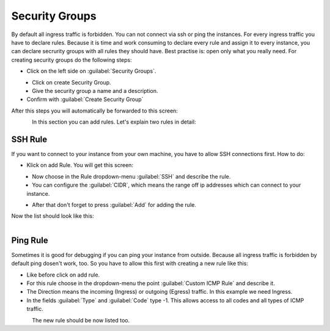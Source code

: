 ===============
Security Groups
===============

By default all ingress traffic is forbidden. You can not connect via ssh or ping the instances.
For every ingress traffic you have to declare rules. Because it is time and work consuming to declare every rule and assign it to every instance,
you can declare secrurity groups with all rules they should have. Best practise is: open only what you really need.
For creating security groups do the following steps:

* Click on the left side on :guilabel:`Security Groups`.

.. figure:: ../images/create-security-groups-1.png
    :name: fig-create-security-groups-1
    :align: left
    :width: 100%

* Click on create Security Group.

* Give the security group a name and a description.

* Confirm with :guilabel:`Create Security Group`

After this steps you will automatically be forwarded to this screen:

.. figure:: ../images/create-security-groups-2.png
    :name: fig-create-security-groups-2
    :align: left
    :width: 100%

In this section you can add rules.
Let's explain two rules in detail:

SSH Rule
--------

If you want to connect to your instance from your own machine, you have to allow SSH connections first.
How to do:

* Klick on add Rule. You will get this screen:

.. figure:: ../images/create-security-groups-3.png
    :name: fig-create-security-groups-3
    :align: left
    :width: 100%

* Now choose in the Rule dropdown-menu :guilabel:`SSH` and describe the rule.
* You can configure the :guilabel:`CIDR`, which means the range off ip addresses which can connect to your instance.

.. figure:: ../images/create-security-groups-4.png
    :name: fig-create-security-groups-4
    :align: left
    :width: 100%

* After that don't forget to press :guilabel:`Add` for adding the rule.

Now the list should look like this:

.. figure:: ../images/create-security-groups-5.png
    :name: fig-create-security-groups-5
    :align: left
    :width: 100%


Ping Rule
---------

Sometimes it is good for debugging if you can ping your instance from outside.
Because all ingress traffic is forbidden by default ping dosen't work, too.
So you have to allow this first with creating a new rule like this:

* Like before click on add rule.
* For this rule choose in the dropdown-menu the point :guilabel:`Custom ICMP Rule` and describe it.
* The Direction means the incoming (Ingress) or outgoing (Egress) traffic. In this example we need Ingress.
* In the fields :guilabel:`Type` and :guilabel:`Code` type -1. This allows access to all codes and all types of ICMP traffic.

.. figure:: ../images/create-security-groups-6.png
    :name: fig-create-security-groups-6
    :align: left
    :width: 100%

The new rule should be now listed too.